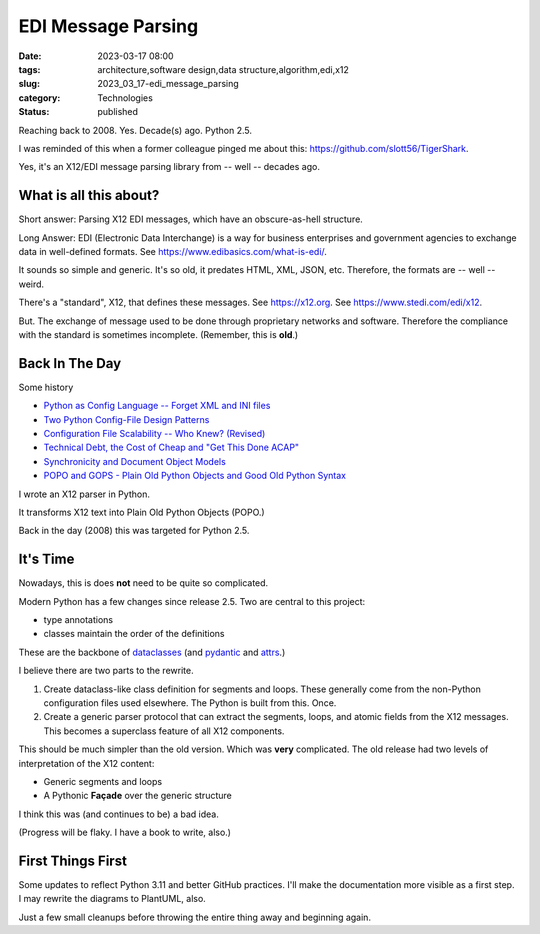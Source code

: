 EDI Message Parsing
###################

:date: 2023-03-17 08:00
:tags: architecture,software design,data structure,algorithm,edi,x12
:slug: 2023_03_17-edi_message_parsing
:category: Technologies
:status: published

Reaching back to 2008. Yes. Decade(s) ago. Python 2.5.

I was reminded of this when a former colleague
pinged me about this: https://github.com/slott56/TigerShark.

Yes, it's an X12/EDI message parsing library from -- well -- decades ago.

What is all this about?
=======================

Short answer: Parsing X12 EDI messages, which have an obscure-as-hell structure.

Long Answer: EDI (Electronic Data Interchange) is a way
for business enterprises and government agencies to exchange
data in well-defined formats. See https://www.edibasics.com/what-is-edi/.

It sounds so simple and generic. It's so old, it predates
HTML, XML, JSON, etc. Therefore, the formats are -- well -- weird.

There's a "standard", X12, that defines these messages.
See https://x12.org. See https://www.stedi.com/edi/x12.

But. The exchange of message used to be done through proprietary networks
and software. Therefore the compliance with the standard
is sometimes incomplete. (Remember, this is **old**.)

Back In The Day
===============

Some history

- `Python as Config Language -- Forget XML and INI files <{filename}/blog/2008/01/2008_01_12-python_as_config_language_forget_xml_and_ini_files.rst>`_

- `Two Python Config-File Design Patterns <{filename}/blog/2008/01/2008_01_19-two_python_config_file_design_patterns.rst>`_

- `Configuration File Scalability -- Who Knew? (Revised) <{filename}/blog/2008/01/2008_01_26-configuration_file_scalability_who_knew_revised.rst>`_

- `Technical Debt, the Cost of Cheap and "Get This Done ACAP" <{filename}/blog/2008/03/2008_03_08-technical_debt_the_cost_of_cheap_and_get_this_done_acap.rst>`_

- `Synchronicity and Document Object Models <{filename}/blog/2008/03/2008_03_31-synchronicity_and_document_object_models.rst>`_

- `POPO and GOPS - Plain Old Python Objects and Good Old Python Syntax <{filename}/blog/2008/04/2008_04_01-popo_and_gops_plain_old_python_objects_and_good_old_python_syntax.rst>`_

I wrote an X12 parser in Python.

It transforms X12 text into Plain Old Python Objects (POPO.)

Back in the day (2008) this was targeted for Python 2.5.

It's Time
=========

Nowadays, this is does **not** need to be quite so complicated.

Modern Python has a few changes since release 2.5.
Two are central to this project:

- type annotations

- classes maintain the order of the definitions

These are the backbone of `dataclasses <https://docs.python.org/3/library/dataclasses.html>`_ (and `pydantic <https://docs.pydantic.dev>`_ and `attrs <https://www.attrs.org/en/stable/>`_.)

I believe there are two parts to the rewrite.

1. Create dataclass-like class definition for segments and loops. These generally come from the non-Python configuration files used elsewhere. The Python is built from this. Once.

2. Create a generic parser protocol that can extract the segments, loops, and atomic fields from the X12 messages. This becomes a superclass feature of all X12 components.

This should be much simpler than the old version. Which was **very** complicated.
The old release had two levels of interpretation of the X12 content:

- Generic segments and loops

- A Pythonic **Façade** over the generic structure

I think this was (and continues to be) a bad idea.

(Progress will be flaky. I have a book to write, also.)

First Things First
==================

Some updates to reflect Python 3.11 and better GitHub practices.
I'll make the documentation more visible as a first step.
I may rewrite the diagrams to PlantUML, also.

Just a few small cleanups before throwing the entire
thing away and beginning again.
